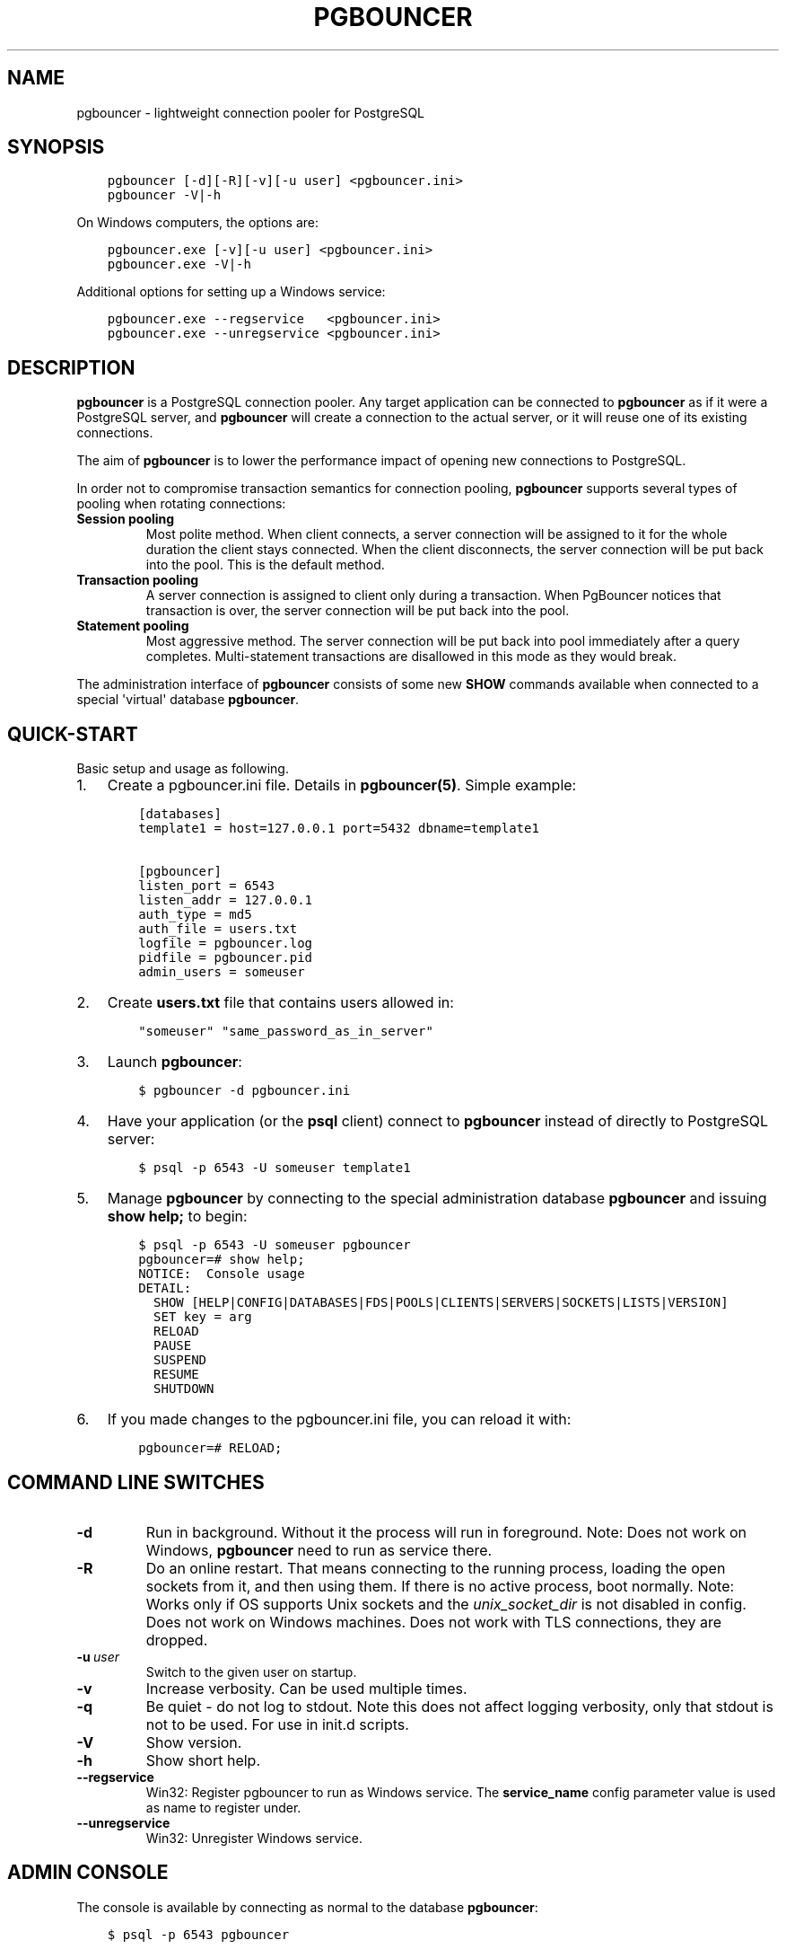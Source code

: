 .\" Man page generated from reStructuredText.
.
.TH PGBOUNCER 1 "2017-12-20" "1.8.1" "Databases"
.SH NAME
pgbouncer \- lightweight connection pooler for PostgreSQL
.
.nr rst2man-indent-level 0
.
.de1 rstReportMargin
\\$1 \\n[an-margin]
level \\n[rst2man-indent-level]
level margin: \\n[rst2man-indent\\n[rst2man-indent-level]]
-
\\n[rst2man-indent0]
\\n[rst2man-indent1]
\\n[rst2man-indent2]
..
.de1 INDENT
.\" .rstReportMargin pre:
. RS \\$1
. nr rst2man-indent\\n[rst2man-indent-level] \\n[an-margin]
. nr rst2man-indent-level +1
.\" .rstReportMargin post:
..
.de UNINDENT
. RE
.\" indent \\n[an-margin]
.\" old: \\n[rst2man-indent\\n[rst2man-indent-level]]
.nr rst2man-indent-level -1
.\" new: \\n[rst2man-indent\\n[rst2man-indent-level]]
.in \\n[rst2man-indent\\n[rst2man-indent-level]]u
..
.SH SYNOPSIS
.INDENT 0.0
.INDENT 3.5
.sp
.nf
.ft C
pgbouncer [\-d][\-R][\-v][\-u user] <pgbouncer.ini>
pgbouncer \-V|\-h
.ft P
.fi
.UNINDENT
.UNINDENT
.sp
On Windows computers, the options are:
.INDENT 0.0
.INDENT 3.5
.sp
.nf
.ft C
pgbouncer.exe [\-v][\-u user] <pgbouncer.ini>
pgbouncer.exe \-V|\-h
.ft P
.fi
.UNINDENT
.UNINDENT
.sp
Additional options for setting up a Windows service:
.INDENT 0.0
.INDENT 3.5
.sp
.nf
.ft C
pgbouncer.exe \-\-regservice   <pgbouncer.ini>
pgbouncer.exe \-\-unregservice <pgbouncer.ini>
.ft P
.fi
.UNINDENT
.UNINDENT
.SH DESCRIPTION
.sp
\fBpgbouncer\fP is a PostgreSQL connection pooler. Any target application
can be connected to \fBpgbouncer\fP as if it were a PostgreSQL server,
and \fBpgbouncer\fP will create a connection to the actual server, or it
will reuse one of its existing connections.
.sp
The aim of \fBpgbouncer\fP is to lower the performance impact of opening
new connections to PostgreSQL.
.sp
In order not to compromise transaction semantics for connection
pooling, \fBpgbouncer\fP supports several types of pooling when
rotating connections:
.INDENT 0.0
.TP
.B Session pooling
Most polite method. When client connects, a server connection will
be assigned to it for the whole duration the client stays connected. When
the client disconnects, the server connection will be put back into the pool.
This is the default method.
.TP
.B Transaction pooling
A server connection is assigned to client only during a transaction.
When PgBouncer notices that transaction is over, the server connection
will be put back into the pool.
.TP
.B Statement pooling
Most aggressive method. The server connection will be put back into
pool immediately after a query completes. Multi\-statement
transactions are disallowed in this mode as they would break.
.UNINDENT
.sp
The administration interface of \fBpgbouncer\fP consists of some new
\fBSHOW\fP commands available when connected to a special \(aqvirtual\(aq
database \fBpgbouncer\fP\&.
.SH QUICK-START
.sp
Basic setup and usage as following.
.INDENT 0.0
.IP 1. 3
Create a pgbouncer.ini file.  Details in \fBpgbouncer(5)\fP\&.  Simple example:
.INDENT 3.0
.INDENT 3.5
.sp
.nf
.ft C
[databases]
template1 = host=127.0.0.1 port=5432 dbname=template1

[pgbouncer]
listen_port = 6543
listen_addr = 127.0.0.1
auth_type = md5
auth_file = users.txt
logfile = pgbouncer.log
pidfile = pgbouncer.pid
admin_users = someuser
.ft P
.fi
.UNINDENT
.UNINDENT
.IP 2. 3
Create \fBusers.txt\fP file that contains users allowed in:
.INDENT 3.0
.INDENT 3.5
.sp
.nf
.ft C
"someuser" "same_password_as_in_server"
.ft P
.fi
.UNINDENT
.UNINDENT
.IP 3. 3
Launch \fBpgbouncer\fP:
.INDENT 3.0
.INDENT 3.5
.sp
.nf
.ft C
$ pgbouncer \-d pgbouncer.ini
.ft P
.fi
.UNINDENT
.UNINDENT
.IP 4. 3
Have your application (or the \fBpsql\fP client) connect to
\fBpgbouncer\fP instead of directly to PostgreSQL server:
.INDENT 3.0
.INDENT 3.5
.sp
.nf
.ft C
$ psql \-p 6543 \-U someuser template1
.ft P
.fi
.UNINDENT
.UNINDENT
.IP 5. 3
Manage \fBpgbouncer\fP by connecting to the special administration
database \fBpgbouncer\fP and issuing \fBshow help;\fP to begin:
.INDENT 3.0
.INDENT 3.5
.sp
.nf
.ft C
$ psql \-p 6543 \-U someuser pgbouncer
pgbouncer=# show help;
NOTICE:  Console usage
DETAIL:
  SHOW [HELP|CONFIG|DATABASES|FDS|POOLS|CLIENTS|SERVERS|SOCKETS|LISTS|VERSION]
  SET key = arg
  RELOAD
  PAUSE
  SUSPEND
  RESUME
  SHUTDOWN
.ft P
.fi
.UNINDENT
.UNINDENT
.IP 6. 3
If you made changes to the pgbouncer.ini file, you can reload it with:
.INDENT 3.0
.INDENT 3.5
.sp
.nf
.ft C
pgbouncer=# RELOAD;
.ft P
.fi
.UNINDENT
.UNINDENT
.UNINDENT
.SH COMMAND LINE SWITCHES
.INDENT 0.0
.TP
.B \-d
Run in background. Without it the process will run in foreground.
Note: Does not work on Windows, \fBpgbouncer\fP need to run as service there.
.TP
.B \-R
Do an online restart. That means connecting to the running process,
loading the open sockets from it, and then using them.  If there
is no active process, boot normally.
Note: Works only if OS supports Unix sockets and the \fIunix_socket_dir\fP
is not disabled in config.  Does not work on Windows machines.
Does not work with TLS connections, they are dropped.
.TP
.BI \-u \ user
Switch to the given user on startup.
.TP
.B \-v
Increase verbosity.  Can be used multiple times.
.TP
.B \-q
Be quiet \- do not log to stdout.  Note this does not affect
logging verbosity, only that stdout is not to be used.
For use in init.d scripts.
.TP
.B \-V
Show version.
.TP
.B \-h
Show short help.
.TP
.B \-\-regservice
Win32: Register pgbouncer to run as Windows service.  The \fBservice_name\fP
config parameter value is used as name to register under.
.TP
.B \-\-unregservice
Win32: Unregister Windows service.
.UNINDENT
.SH ADMIN CONSOLE
.sp
The console is available by connecting as normal to the
database \fBpgbouncer\fP:
.INDENT 0.0
.INDENT 3.5
.sp
.nf
.ft C
$ psql \-p 6543 pgbouncer
.ft P
.fi
.UNINDENT
.UNINDENT
.sp
Only users listed in configuration parameters \fBadmin_users\fP or \fBstats_users\fP
are allowed to login to the console.  (Except when \fIauth_type=any\fP, then
any user is allowed in as a stats_user.)
.sp
Additionally, the username \fBpgbouncer\fP is allowed to log in without password,
if the login comes via Unix socket and the client has same Unix user UID
as the running process.
.SS Show commands
.sp
The \fBSHOW\fP commands output information. Each command is described below.
.SS SHOW STATS;
.sp
Shows statistics.
.INDENT 0.0
.TP
.B database
Statistics are presented per database.
.TP
.B total_xact_count
Total number of SQL transactions pooled by \fBpgbouncer\fP\&.
.TP
.B total_query_count
Total number of SQL queries pooled by \fBpgbouncer\fP\&.
.TP
.B total_received
Total volume in bytes of network traffic received by \fBpgbouncer\fP\&.
.TP
.B total_sent
Total volume in bytes of network traffic sent by \fBpgbouncer\fP\&.
.TP
.B total_xact_time
Total number of microseconds spent by \fBpgbouncer\fP when connected
to PostgreSQL in a transaction, either idle in transaction or
executing queries.
.TP
.B total_query_time
Total number of microseconds spent by \fBpgbouncer\fP when actively
connected to PostgreSQL, executing queries.
.TP
.B total_wait_time
Time spent by clients waiting for a server in microseconds.
.TP
.B avg_xact_count
Average transactions per second in last stat period.
.TP
.B avg_query_count
Average queries per second in last stat period.
.TP
.B avg_recv
Average received (from clients) bytes per second.
.TP
.B avg_sent
Average sent (to clients) bytes per second.
.TP
.B avg_xact_time
Average transaction duration in microseconds.
.TP
.B avg_query_time
Average query duration in microseconds.
.TP
.B avg_wait_time
Time spent by clients waiting for a server in microseconds (average
per second).
.UNINDENT
.SS SHOW STATS_TOTALS;
.sp
Subset of \fBSHOW STATS\fP showing the total values (\fBtotal_\fP).
.SS SHOW STATS_AVERAGES;
.sp
Subset of \fBSHOW STATS\fP showing the average values (\fBavg_\fP).
.SS SHOW SERVERS;
.INDENT 0.0
.TP
.B type
S, for server.
.TP
.B user
User name \fBpgbouncer\fP uses to connect to server.
.TP
.B database
Database name.
.TP
.B state
State of the pgbouncer server connection, one of \fBactive\fP, \fBused\fP or
\fBidle\fP\&.
.TP
.B addr
IP address of PostgreSQL server.
.TP
.B port
Port of PostgreSQL server.
.TP
.B local_addr
Connection start address on local machine.
.TP
.B local_port
Connection start port on local machine.
.TP
.B connect_time
When the connection was made.
.TP
.B request_time
When last request was issued.
.TP
.B ptr
Address of internal object for this connection.
Used as unique ID.
.TP
.B link
Address of client connection the server is paired with.
.TP
.B remote_pid
PID of backend server process.  In case connection is made over
Unix socket and OS supports getting process ID info, its
OS PID.  Otherwise it\(aqs extracted from cancel packet server sent,
which should be PID in case server is PostgreSQL, but it\(aqs a random
number in case server it is another PgBouncer.
.UNINDENT
.SS SHOW CLIENTS;
.INDENT 0.0
.TP
.B type
C, for client.
.TP
.B user
Client connected user.
.TP
.B database
Database name.
.TP
.B state
State of the client connection, one of \fBactive\fP, \fBused\fP, \fBwaiting\fP
or \fBidle\fP\&.
.TP
.B addr
IP address of client.
.TP
.B port
Port client is connected to.
.TP
.B local_addr
Connection end address on local machine.
.TP
.B local_port
Connection end port on local machine.
.TP
.B connect_time
Timestamp of connect time.
.TP
.B request_time
Timestamp of latest client request.
.TP
.B ptr
Address of internal object for this connection.
Used as unique ID.
.TP
.B link
Address of server connection the client is paired with.
.TP
.B remote_pid
Process ID, in case client connects over Unix socket
and OS supports getting it.
.UNINDENT
.SS SHOW POOLS;
.sp
A new pool entry is made for each couple of (database, user).
.INDENT 0.0
.TP
.B database
Database name.
.TP
.B user
User name.
.TP
.B cl_active
Client connections that are linked to server connection and can process queries.
.TP
.B cl_waiting
Client connections have sent queries but have not yet got a server connection.
.TP
.B sv_active
Server connections that linked to client.
.TP
.B sv_idle
Server connections that unused and immediately usable for client queries.
.TP
.B sv_used
Server connections that have been idle more than \fIserver_check_delay\fP,
so they needs \fIserver_check_query\fP to run on it before it can be used.
.TP
.B sv_tested
Server connections that are currently running either \fIserver_reset_query\fP
or \fIserver_check_query\fP\&.
.TP
.B sv_login
Server connections currently in logging in process.
.TP
.B maxwait
How long the first (oldest) client in queue has waited, in seconds.
If this starts increasing, then the current pool of servers does
not handle requests quick enough.  Reason may be either overloaded
server or just too small of a \fBpool_size\fP setting.
.TP
.B pool_mode
The pooling mode in use.
.UNINDENT
.SS SHOW LISTS;
.sp
Show following internal information, in columns (not rows):
.INDENT 0.0
.TP
.B databases
Count of databases.
.TP
.B users
Count of users.
.TP
.B pools
Count of pools.
.TP
.B free_clients
Count of free clients.
.TP
.B used_clients
Count of used clients.
.TP
.B login_clients
Count of clients in \fBlogin\fP state.
.TP
.B free_servers
Count of free servers.
.TP
.B used_servers
Count of used servers.
.UNINDENT
.SS SHOW USERS;
.INDENT 0.0
.TP
.B name
The user name
.TP
.B pool_mode
The user\(aqs override pool_mode, or NULL if the default will be used instead.
.UNINDENT
.SS SHOW DATABASES;
.INDENT 0.0
.TP
.B name
Name of configured database entry.
.TP
.B host
Host pgbouncer connects to.
.TP
.B port
Port pgbouncer connects to.
.TP
.B database
Actual database name pgbouncer connects to.
.TP
.B force_user
When user is part of the connection string, the connection between
pgbouncer and PostgreSQL is forced to the given user, whatever the
client user.
.TP
.B pool_size
Maximum number of server connections.
.TP
.B pool_mode
The database\(aqs override pool_mode, or NULL if the default will be used instead.
.UNINDENT
.SS SHOW FDS;
.sp
Internal command \- shows list of file descriptors in use with internal state attached to them.
.sp
When the connected user has user name "pgbouncer", connects through Unix socket
and has same UID as the running process, the actual FDs are passed over the connection.
This mechanism is used to do an online restart.
Note: This does not work on Windows machines.
.sp
This command also blocks the internal event loop, so it should not be used
while PgBouncer is in use.
.INDENT 0.0
.TP
.B fd
File descriptor numeric value.
.TP
.B task
One of \fBpooler\fP, \fBclient\fP or \fBserver\fP\&.
.TP
.B user
User of the connection using the FD.
.TP
.B database
Database of the connection using the FD.
.TP
.B addr
IP address of the connection using the FD, \fBunix\fP if a Unix socket
is used.
.TP
.B port
Port used by the connection using the FD.
.TP
.B cancel
Cancel key for this connection.
.TP
.B link
fd for corresponding server/client.  NULL if idle.
.UNINDENT
.SS SHOW CONFIG;
.sp
Show the current configuration settings, one per row, with following
columns:
.INDENT 0.0
.TP
.B key
Configuration variable name
.TP
.B value
Configuration value
.TP
.B changeable
Either \fByes\fP or \fBno\fP, shows if the variable can be changed while running.
If \fBno\fP, the variable can be changed only boot\-time.
.UNINDENT
.SS SHOW DNS_HOSTS;
.sp
Show host names in DNS cache.
.INDENT 0.0
.TP
.B hostname
Host name.
.TP
.B ttl
How many seconds until next lookup.
.TP
.B addrs
Comma separated list of addresses.
.UNINDENT
.SS SHOW DNS_ZONES
.sp
Show DNS zones in cache.
.INDENT 0.0
.TP
.B zonename
Zone name.
.TP
.B serial
Current serial.
.TP
.B count
Host names belonging to this zone.
.UNINDENT
.SS Process controlling commands
.SS PAUSE [db];
.sp
PgBouncer tries to disconnect from all servers, first waiting for all queries
to complete. The command will not return before all queries are finished.  To be used
at the time of database restart.
.sp
If database name is given, only that database will be paused.
.SS DISABLE db;
.sp
Reject all new client connections on the given database.
.SS ENABLE db;
.sp
Allow new client connections after a previous \fBDISABLE\fP command.
.SS KILL db;
.sp
Immediately drop all client and server connections on given database.
.SS SUSPEND;
.sp
All socket buffers are flushed and PgBouncer stops listening for data on them.
The command will not return before all buffers are empty.  To be used at the time
of PgBouncer online reboot.
.SS RESUME [db];
.sp
Resume work from previous \fBPAUSE\fP or \fBSUSPEND\fP command.
.SS SHUTDOWN;
.sp
The PgBouncer process will exit.
.SS RELOAD;
.sp
The PgBouncer process will reload its configuration file and update
changeable settings.
.SS Signals
.INDENT 0.0
.TP
.B SIGHUP
Reload config. Same as issuing command \fBRELOAD;\fP on console.
.TP
.B SIGINT
Safe shutdown. Same as issuing \fBPAUSE;\fP and \fBSHUTDOWN;\fP on console.
.TP
.B SIGTERM
Immediate shutdown.  Same as issuing \fBSHUTDOWN;\fP on console.
.UNINDENT
.SS Libevent settings
.sp
From libevent docs:
.INDENT 0.0
.INDENT 3.5
.sp
.nf
.ft C
It is possible to disable support for epoll, kqueue, devpoll, poll
or select by setting the environment variable EVENT_NOEPOLL,
EVENT_NOKQUEUE, EVENT_NODEVPOLL, EVENT_NOPOLL or EVENT_NOSELECT,
respectively.

By setting the environment variable EVENT_SHOW_METHOD, libevent
displays the kernel notification method that it uses.
.ft P
.fi
.UNINDENT
.UNINDENT
.SH SEE ALSO
.sp
pgbouncer(5) \- man page of configuration settings descriptions.
.sp
\fI\%https://pgbouncer.github.io/\fP
.sp
\fI\%https://wiki.postgresql.org/wiki/PgBouncer\fP
.\" Generated by docutils manpage writer.
.
